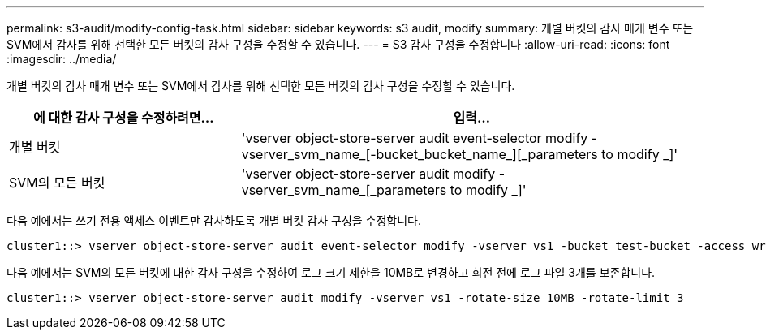 ---
permalink: s3-audit/modify-config-task.html 
sidebar: sidebar 
keywords: s3 audit, modify 
summary: 개별 버킷의 감사 매개 변수 또는 SVM에서 감사를 위해 선택한 모든 버킷의 감사 구성을 수정할 수 있습니다. 
---
= S3 감사 구성을 수정합니다
:allow-uri-read: 
:icons: font
:imagesdir: ../media/


[role="lead"]
개별 버킷의 감사 매개 변수 또는 SVM에서 감사를 위해 선택한 모든 버킷의 감사 구성을 수정할 수 있습니다.

[cols="2,4"]
|===
| 에 대한 감사 구성을 수정하려면... | 입력... 


| 개별 버킷 | 'vserver object-store-server audit event-selector modify -vserver_svm_name_[-bucket_bucket_name_][_parameters to modify _]' 


| SVM의 모든 버킷  a| 
'vserver object-store-server audit modify -vserver_svm_name_[_parameters to modify _]'

|===
다음 예에서는 쓰기 전용 액세스 이벤트만 감사하도록 개별 버킷 감사 구성을 수정합니다.

[listing]
----
cluster1::> vserver object-store-server audit event-selector modify -vserver vs1 -bucket test-bucket -access write-only
----
다음 예에서는 SVM의 모든 버킷에 대한 감사 구성을 수정하여 로그 크기 제한을 10MB로 변경하고 회전 전에 로그 파일 3개를 보존합니다.

[listing]
----
cluster1::> vserver object-store-server audit modify -vserver vs1 -rotate-size 10MB -rotate-limit 3
----